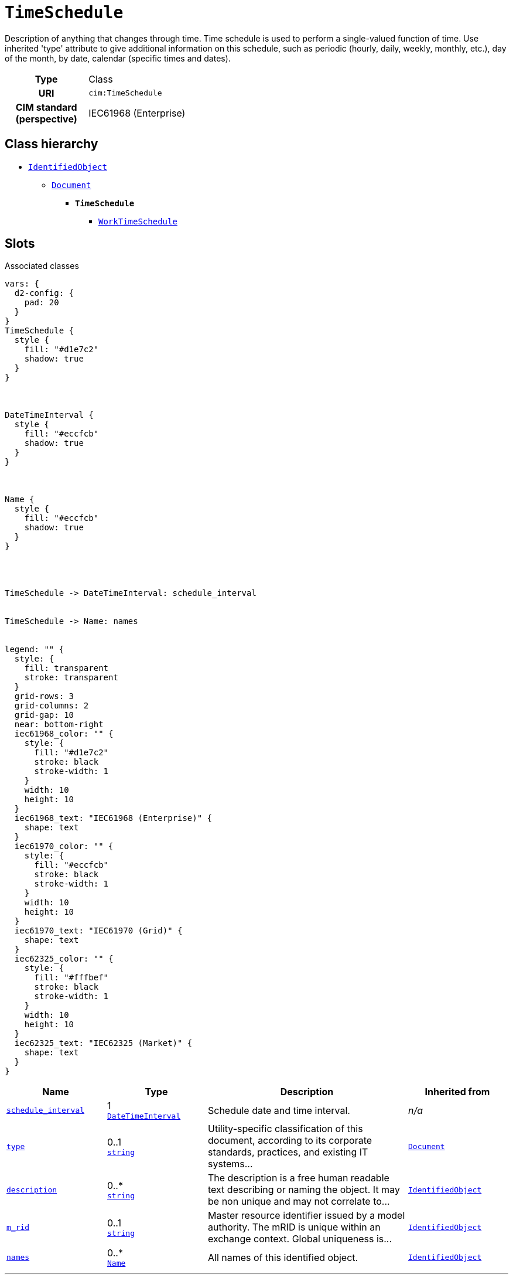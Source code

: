 = `TimeSchedule`
:toclevels: 4


+++Description of anything that changes through time. Time schedule is used to perform a single-valued function of time. Use inherited 'type' attribute to give additional information on this schedule, such as periodic (hourly, daily, weekly, monthly, etc.), day of the month, by date, calendar (specific times and dates).+++


[cols="h,3",width=65%]
|===
| Type
| Class

| URI
| `cim:TimeSchedule`


| CIM standard (perspective)
| IEC61968 (Enterprise)



|===

== Class hierarchy
* xref::class/IdentifiedObject.adoc[`IdentifiedObject`]
** xref::class/Document.adoc[`Document`]
*** *`TimeSchedule`*
 **** xref::class/WorkTimeSchedule.adoc[`WorkTimeSchedule`]


== Slots



.Associated classes
[d2,svg,theme=4]
----
vars: {
  d2-config: {
    pad: 20
  }
}
TimeSchedule {
  style {
    fill: "#d1e7c2"
    shadow: true
  }
}



DateTimeInterval {
  style {
    fill: "#eccfcb"
    shadow: true
  }
}



Name {
  style {
    fill: "#eccfcb"
    shadow: true
  }
}




TimeSchedule -> DateTimeInterval: schedule_interval


TimeSchedule -> Name: names


legend: "" {
  style: {
    fill: transparent
    stroke: transparent
  }
  grid-rows: 3
  grid-columns: 2
  grid-gap: 10
  near: bottom-right
  iec61968_color: "" {
    style: {
      fill: "#d1e7c2"
      stroke: black
      stroke-width: 1
    }
    width: 10
    height: 10
  }
  iec61968_text: "IEC61968 (Enterprise)" {
    shape: text
  }
  iec61970_color: "" {
    style: {
      fill: "#eccfcb"
      stroke: black
      stroke-width: 1
    }
    width: 10
    height: 10
  }
  iec61970_text: "IEC61970 (Grid)" {
    shape: text
  }
  iec62325_color: "" {
    style: {
      fill: "#fffbef"
      stroke: black
      stroke-width: 1
    }
    width: 10
    height: 10
  }
  iec62325_text: "IEC62325 (Market)" {
    shape: text
  }
}
----


[cols="1,1,2,1",width=100%]
|===
| Name | Type | Description | Inherited from

| <<schedule_interval,`schedule_interval`>>
//| [[slots_table.schedule_interval]]<<schedule_interval,`schedule_interval`>>
| 1 +
xref::class/DateTimeInterval.adoc[`DateTimeInterval`]
| +++Schedule date and time interval.+++
| _n/a_

| <<type,`type`>>
//| [[slots_table.type]]<<type,`type`>>
| 0..1 +
https://w3id.org/linkml/String[`string`]
| +++Utility-specific classification of this document, according to its corporate standards, practices, and existing IT systems...+++
| xref::class/Document.adoc[`Document`]

| <<description,`description`>>
//| [[slots_table.description]]<<description,`description`>>
| 0..* +
https://w3id.org/linkml/String[`string`]
| +++The description is a free human readable text describing or naming the object. It may be non unique and may not correlate to...+++
| xref::class/IdentifiedObject.adoc[`IdentifiedObject`]

| <<m_rid,`m_rid`>>
//| [[slots_table.m_rid]]<<m_rid,`m_rid`>>
| 0..1 +
https://w3id.org/linkml/String[`string`]
| +++Master resource identifier issued by a model authority. The mRID is unique within an exchange context. Global uniqueness is...+++
| xref::class/IdentifiedObject.adoc[`IdentifiedObject`]

| <<names,`names`>>
//| [[slots_table.names]]<<names,`names`>>
| 0..* +
xref::class/Name.adoc[`Name`]
| +++All names of this identified object.+++
| xref::class/IdentifiedObject.adoc[`IdentifiedObject`]
|===

'''


//[discrete]
[#description]
=== `description`
+++The description is a free human readable text describing or naming the object. It may be non unique and may not correlate to a naming hierarchy. This is the "Herkenbare naam voedingsgebied" in the previous implementation.+++


[cols="h,4",width=65%]
|===
| URI
| `cim:IdentifiedObject.description`
| Cardinality
| 0..*
| Type
| https://w3id.org/linkml/String[`string`]

| Inherited from
| xref::class/IdentifiedObject.adoc[`IdentifiedObject`]


|===

////
[.text-left]
--
<<slots_table.description,&#10548;>>
--
////


//[discrete]
[#m_rid]
=== `m_rid`
+++Master resource identifier issued by a model authority. The mRID is unique within an exchange context. Global uniqueness is easily achieved by using a UUID, as specified in RFC 4122, for the mRID. The use of UUID is strongly recommended. For CIMXML data files in RDF syntax conforming to IEC 61970-552, the mRID is mapped to rdf:ID or rdf:about attributes that identify CIM object elements.+++


[cols="h,4",width=65%]
|===
| URI
| `cim:IdentifiedObject.mRID`
| Cardinality
| 0..1
| Type
| https://w3id.org/linkml/String[`string`]

| Inherited from
| xref::class/IdentifiedObject.adoc[`IdentifiedObject`]


|===

////
[.text-left]
--
<<slots_table.m_rid,&#10548;>>
--
////


//[discrete]
[#names]
=== `names`
+++All names of this identified object.+++


[cols="h,4",width=65%]
|===
| URI
| `cim:IdentifiedObject.Names`
| Cardinality
| 0..*
| Type
| xref::class/Name.adoc[`Name`]

| Inherited from
| xref::class/IdentifiedObject.adoc[`IdentifiedObject`]


|===

////
[.text-left]
--
<<slots_table.names,&#10548;>>
--
////


//[discrete]
[#schedule_interval]
=== `schedule_interval`
+++Schedule date and time interval.+++


[cols="h,4",width=65%]
|===
| URI
| `cim:TimeSchedule.scheduleInterval`
| Cardinality
| 1
| Type
| xref::class/DateTimeInterval.adoc[`DateTimeInterval`]


|===

////
[.text-left]
--
<<slots_table.schedule_interval,&#10548;>>
--
////


//[discrete]
[#type]
=== `type`
+++Utility-specific classification of this document, according to its corporate standards, practices, and existing IT systems (e.g., for management of assets, maintenance, work, outage, customers, etc.).+++


[cols="h,4",width=65%]
|===
| URI
| `cim:Document.type`
| Cardinality
| 0..1
| Type
| https://w3id.org/linkml/String[`string`]

| Inherited from
| xref::class/Document.adoc[`Document`]


|===

////
[.text-left]
--
<<slots_table.type,&#10548;>>
--
////





== Used by


This class is not used by any other classes as the range of a slot.
